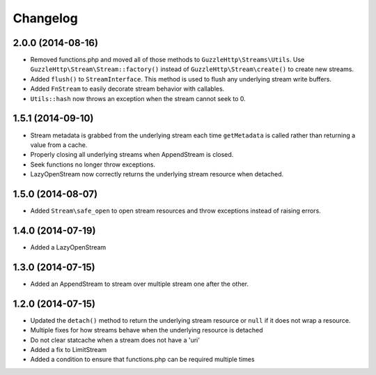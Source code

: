=========
Changelog
=========

2.0.0 (2014-08-16)
------------------

* Removed functions.php and moved all of those methods to
  ``GuzzleHttp\Streams\Utils``. Use ``GuzzleHttp\Stream\Stream::factory()``
  instead of ``GuzzleHttp\Stream\create()`` to create new streams.
* Added ``flush()`` to ``StreamInterface``. This method is used to flush any
  underlying stream write buffers.
* Added ``FnStream`` to easily decorate stream behavior with callables.
* ``Utils::hash`` now throws an exception when the stream cannot seek to 0.

1.5.1 (2014-09-10)
------------------

* Stream metadata is grabbed from the underlying stream each time
  ``getMetadata`` is called rather than returning a value from a cache.
* Properly closing all underlying streams when AppendStream is closed.
* Seek functions no longer throw exceptions.
* LazyOpenStream now correctly returns the underlying stream resource when
  detached.

1.5.0 (2014-08-07)
------------------

* Added ``Stream\safe_open`` to open stream resources and throw exceptions
  instead of raising errors.

1.4.0 (2014-07-19)
------------------

* Added a LazyOpenStream

1.3.0 (2014-07-15)
------------------

* Added an AppendStream to stream over multiple stream one after the other.

1.2.0 (2014-07-15)
------------------

* Updated the ``detach()`` method to return the underlying stream resource or
  ``null`` if it does not wrap a resource.
* Multiple fixes for how streams behave when the underlying resource is
  detached
* Do not clear statcache when a stream does not have a 'uri'
* Added a fix to LimitStream
* Added a condition to ensure that functions.php can be required multiple times
